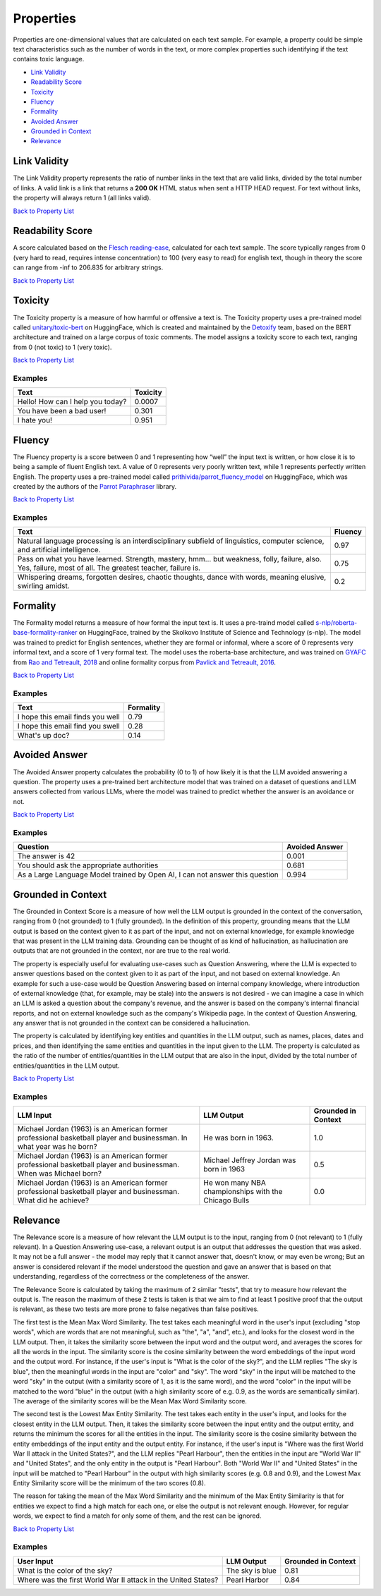 .. _nlp__properties_ext:

==========
Properties
==========

Properties are one-dimensional values that are calculated on each text sample. For example, a property could be simple
text characteristics such as the number of words in the text, or more complex properties such identifying if the
text contains toxic language.

* `Link Validity <#link-validity>`__
* `Readability Score <#readability-score>`__
* `Toxicity <#toxicity>`__
* `Fluency <#fluency>`__
* `Formality <#formality>`__
* `Avoided Answer <#avoided-answer>`__
* `Grounded in Context <#grounded-in-context>`__
* `Relevance <#relevance>`__

Link Validity
-------------

The Link Validity property represents the ratio of number links in the text that are valid links, divided by the total
number of links. A valid link is a link that returns a **200 OK** HTML status when sent a HTTP HEAD request. For text
without links, the property will always return 1 (all links valid).

`Back to Property List <#properties>`__

Readability Score
-----------------

A score calculated based on the
`Flesch reading-ease <https://en.wikipedia.org/wiki/Flesch%E2%80%93Kincaid_readability_tests#Flesch_reading_ease>`__,
calculated for each text sample. The score typically ranges from 0
(very hard to read, requires intense concentration) to 100 (very easy to read) for english text, though in theory the
score can range from -inf to 206.835 for arbitrary strings.

`Back to Property List <#properties>`__

Toxicity
--------

The Toxicity property is a measure of how harmful or offensive a text is. The Toxicity property uses a pre-trained model
called `unitary/toxic-bert <https://huggingface.co/unitary/toxic-bert>`__ on HuggingFace, which is created and
maintained by the `Detoxify <https://github.com/unitaryai/detoxify>`__ team, based on the BERT
architecture and trained on a large corpus of toxic comments. The model assigns a toxicity score to each text,
ranging from 0 (not toxic) to 1 (very toxic).

`Back to Property List <#properties>`__

Examples
~~~~~~~~

================================  ========
Text                              Toxicity
================================  ========
Hello! How can I help you today?  0.0007
You have been a bad user!         0.301
I hate you!                       0.951
================================  ========

Fluency
-------

The Fluency property is a score between 0 and 1 representing how “well” the input text is written, or how close it is
to being a sample of fluent English text. A value of 0 represents very poorly written text, while 1 represents perfectly
written English. The property uses a pre-trained model called
`prithivida/parrot_fluency_model <https://huggingface.co/prithivida/parrot_fluency_model>`__ on HuggingFace, which
was created by the authors of the `Parrot Paraphraser <https://github.com/PrithivirajDamodaran/Parrot_Paraphraser>`__
library.

`Back to Property List <#properties>`__

Examples
~~~~~~~~

===============================================================================================================================================================  ========
Text                                                                                                                                                             Fluency
===============================================================================================================================================================  ========
Natural language processing is an interdisciplinary subfield of linguistics, computer science, and artificial intelligence.                                      0.97
Pass on what you have learned. Strength, mastery, hmm… but weakness, folly, failure, also. Yes, failure, most of all. The greatest teacher, failure is.          0.75
Whispering dreams, forgotten desires, chaotic thoughts, dance with words, meaning elusive, swirling amidst.                                                      0.2
===============================================================================================================================================================  ========

Formality
---------

The Formality model returns a measure of how formal the input text is. It uses a pre-traind model called
`s-nlp/roberta-base-formality-ranker <https://huggingface.co/s-nlp/roberta-base-formality-ranker>`__ on HuggingFace,
trained by the Skolkovo Institute of Science and Technology (s-nlp).
The model was trained to predict for English sentences, whether they are formal or informal, where a score of 0
represents very informal text, and a score of 1 very formal text.
The model uses the roberta-base architecture, and was trained on
`GYAFC <https://github.com/raosudha89/GYAFC-corpus>`__ from
`Rao and Tetreault, 2018 <https://aclanthology.org/N18-1012>`__ and online formality corpus from
`Pavlick and Tetreault, 2016 <https://aclanthology.org/Q16-1005>`__.

`Back to Property List <#properties>`__

Examples
~~~~~~~~

================================================================  ========
Text                                                              Formality
================================================================  ========
I hope this email finds you well                                  0.79
I hope this email find you swell                                  0.28
What's up doc?                                                    0.14
================================================================  ========

Avoided Answer
--------------

The Avoided Answer property calculates the probability (0 to 1) of how likely it is that the LLM avoided answering a
question.
The property uses a pre-trained bert architecture model that was trained on a dataset of questions and LLM answers
collected from various LLMs, where the model was trained to predict whether the answer is an avoidance or not.

`Back to Property List <#properties>`__

Examples
~~~~~~~~

============================================================================  ========
Question                                                                      Avoided Answer
============================================================================  ========
The answer is 42                                                              0.001
You should ask the appropriate authorities                                    0.681
As a Large Language Model trained by Open AI, I can not answer this question  0.994
============================================================================  ========

Grounded in Context
-------------------

The Grounded in Context Score is a measure of how well the LLM output is grounded in the context of the conversation,
ranging from 0 (not grounded) to 1 (fully grounded).
In the definition of this property, grounding means that the LLM output is based on the context given to it as part of
the input, and not on external knowledge, for example knowledge that was present in the LLM training data. Grounding
can be thought of as kind of hallucination, as hallucination are outputs that are not grounded in the context, nor
are true to the real world.

The property is especially useful for evaluating use-cases such as Question Answering, where the LLM is expected to
answer questions based on the context given to it as part of the input, and not based on external knowledge. An example
for such a use-case would be Question Answering based on internal company knowledge, where introduction of external
knowledge (that, for example, may be stale) into the answers is not desired - we can imagine a case in which an LLM is
asked a question about the company's revenue, and the answer is based on the company's internal financial reports, and
not on external knowledge such as the company's Wikipedia page. In the context of Question Answering, any answer that
is not grounded in the context can be considered a hallucination.

The property is calculated by identifying key entities and quantities in the LLM output, such as names, places, dates
and prices, and then identifying the same entities and quantities in the input given to the LLM.
The property is calculated as the ratio of the number of entities/quantities in the LLM output that are also in the
input, divided by the total number of entities/quantities in the LLM output.

`Back to Property List <#properties>`__

Examples
~~~~~~~~

======================================================================================================================  =====================================================  ===================
LLM Input                                                                                                               LLM Output                                             Grounded in Context
======================================================================================================================  =====================================================  ===================
Michael Jordan (1963) is an American former professional basketball player and businessman. In what year was he born?   He was born in 1963.                                   1.0
Michael Jordan (1963) is an American former professional basketball player and businessman. When was Michael born?      Michael Jeffrey Jordan was born in 1963                0.5
Michael Jordan (1963) is an American former professional basketball player and businessman. What did he achieve?        He won many NBA championships with the Chicago Bulls   0.0
======================================================================================================================  =====================================================  ===================


Relevance
---------

The Relevance score is a measure of how relevant the LLM output is to the input, ranging from 0 (not relevant) to 1
(fully relevant).
In a Question Answering use-case, a relevant output is an output that addresses the question that was asked. It may not
be a full answer - the model may reply that it cannot answer that, doesn't know, or may even be wrong; But an answer
is considered relevant if the model understood the question and gave an answer that is based on that understanding,
regardless of the correctness or the completeness of the answer.

The Relevance Score is calculated by taking the maximum of 2 similar "tests", that try to measure how relevant the output is.
The reason the maximum of these 2 tests is taken is that we aim to find at least 1 positive proof that the output is relevant,
as these two tests are more prone to false negatives than false positives.

The first test is the Mean Max Word Similarity. The test takes each meaningful word in the user's input (excluding "stop words",
which are words that are not meaningful, such as "the", "a", "and", etc.), and looks for the closest word in the LLM output.
Then, it takes the similarity score between the input word and the output word, and averages the scores for all the words
in the input. The similarity score is the cosine similarity between the word embeddings of the input word and the output word.
For instance, if the user's input is "What is the color of the sky?", and the LLM replies "The sky is blue", then the
meaningful words in the input are "color" and "sky". The word "sky" in the input will be matched to the word "sky" in
the output (with a similarity score of 1, as it is the same word), and the word "color" in the input will be matched to
the word "blue" in the output (with a high similarity score of e.g. 0.9, as the words are semantically similar).
The average of the similarity scores will be the Mean Max Word Similarity score.

The second test is the Lowest Max Entity Similarity. The test takes each entity in the user's input, and looks for the
closest entity in the LLM output. Then, it takes the similarity score between the input entity and the output entity,
and returns the minimum the scores for all the entities in the input. The similarity score is the cosine similarity between the
entity embeddings of the input entity and the output entity.
For instance, if the user's input is "Where was the first World War II attack in the United States?", and the LLM replies "Pearl Harbour",
then the entities in the input are "World War II" and "United States", and the only entity in the output is "Pearl Harbour".
Both "World War II" and "United States" in the input will be matched to "Pearl Harbour" in the output with high similarity scores (e.g. 0.8 and 0.9),
and the Lowest Max Entity Similarity score will be the minimum of the two scores (0.8).

The reason for taking the mean of the Max Word Similarity and the minimum of the Max Entity Similarity is that for
entities we expect to find a high match for each one, or else the output is not relevant enough. However, for regular
words, we expect to find a match for only some of them, and the rest can be ignored.

`Back to Property List <#properties>`__

Examples
~~~~~~~~
======================================================================================================================  =====================================================  ===================
User Input                                                                                                               LLM Output                                             Grounded in Context
======================================================================================================================  =====================================================  ===================
What is the color of the sky?                                                                                           The sky is blue                                        0.81
Where was the first World War II attack in the United States?                                                           Pearl Harbor                                           0.84
======================================================================================================================  =====================================================  ===================
